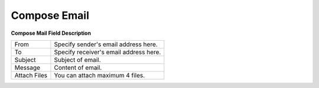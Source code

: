 ================
Compose Email
================

.. image:: /Images/mass_email_detail.png

**Compose Mail Field Description**
  
============  ======================================
From	        Specify sender's email address here.
To	          Specify receiver's email address here.
Subject	      Subject of email.
Message	      Content of email.
Attach Files	You can attach maximum 4 files.
============  ======================================

